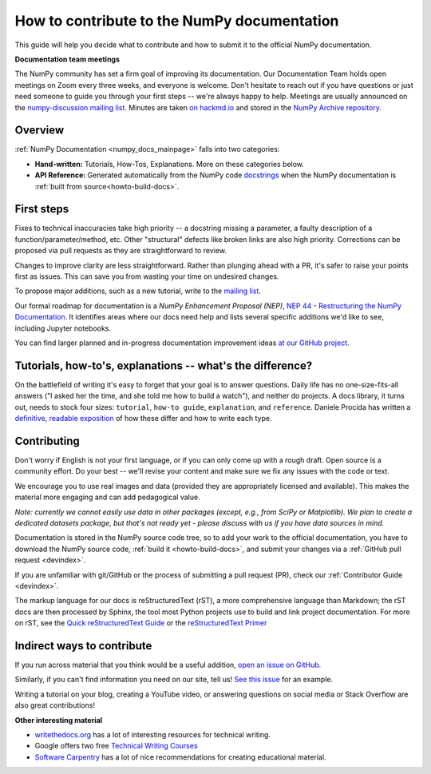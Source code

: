 .. _howto-docs:

############################################
How to contribute to the NumPy documentation
############################################

This guide will help you decide what to contribute and how to submit it to the
official NumPy documentation.


**Documentation team meetings**

The NumPy community has set a firm goal of improving its documentation. Our
Documentation Team holds open meetings on Zoom every three weeks, and everyone
is welcome. Don't hesitate to reach out if you have questions or just need
someone to guide you through your first steps -- we're always happy to help.
Meetings are usually announced on the `numpy-discussion mailing list
<https://mail.python.org/mailman/listinfo/numpy-discussion>`__. Minutes are
taken `on hackmd.io <https://hackmd.io/oB_boakvRqKR-_2jRV-Qjg>`__ and stored
in the `NumPy Archive repository <https://github.com/numpy/archive>`__.

Overview
------------------------
:ref:`NumPy Documentation <numpy_docs_mainpage>` falls into two categories:

- **Hand-written:** Tutorials, How-Tos, Explanations. More on these categories below.

- **API Reference:** Generated automatically from the NumPy
  code `docstrings <https://www.python.org/dev/peps/pep-0257/>`__ when the
  NumPy documentation is :ref:`built from source<howto-build-docs>`.

First steps
--------------------

Fixes to technical inaccuracies take high priority -- a
docstring missing a parameter, a faulty description of a
function/parameter/method, etc. Other "structural" defects like broken links are
also high priority. Corrections can be proposed via pull requests as they are
straightforward to review.

Changes to improve clarity are less straightforward. Rather than plunging
ahead with a PR, it's safer to raise your points first as issues. This can
save you from wasting your time on undesired changes.

To propose major additions, such as a new tutorial, write to the `mailing list
<https://mail.python.org/mailman/listinfo/numpy-discussion>`__.

Our formal roadmap for documentation is a *NumPy Enhancement
Proposal (NEP)*,
`NEP 44 - Restructuring the NumPy Documentation
<https://www.numpy.org/neps/nep-0044-restructuring-numpy-docs>`__.
It identifies areas where our docs need help and lists several specific
additions we'd like to see, including Jupyter notebooks.

You can find larger planned and in-progress documentation improvement ideas `at
our GitHub project <https://github.com/orgs/numpy/projects/2>`__.

.. _tutorials_howtos_explanations:

Tutorials, how-to's, explanations -- what's the difference?
------------------------------------------------------------

On the battlefield of writing it's easy to forget that your goal is to
answer questions. Daily life has no one-size-fits-all answers ("I asked her
the time, and she told me how to build a watch"), and neither do projects. A
docs library, it turns out, needs to stock four sizes: ``tutorial``,
``how-to guide``, ``explanation``, and ``reference``. Daniele Procida has
written a `definitive, readable exposition
<https://documentation.divio.com/>`__ of how these differ and how to write
each type.

Contributing
------------

Don't worry if English is not your first language, or if you can only come up
with a rough draft. Open source is a community effort. Do your best -- we'll revise
your content and make sure we fix any issues with the code or text.

We encourage you to use real images and data (provided they are appropriately
licensed and available). This makes the material more engaging and can add
pedagogical value.

*Note: currently we cannot easily use data in other packages (except, e.g., from
SciPy or Matplotlib). We plan to create a dedicated datasets package, but that's
not ready yet - please discuss with us if you have data sources in mind.*

Documentation is stored in the NumPy source code tree, so to add your work to
the official documentation, you have to download the NumPy source code,
:ref:`build it <howto-build-docs>`, and submit your changes via a
:ref:`GitHub pull request <devindex>`.

If you are unfamiliar with git/GitHub or the process of submitting a pull
request (PR), check our :ref:`Contributor Guide <devindex>`.

The markup language for our docs is reStructuredText (rST), a more
comprehensive language than Markdown; the rST docs are then processed by Sphinx,
the tool most Python projects use to build and link project documentation. For
more on rST, see the `Quick reStructuredText Guide
<https://docutils.sourceforge.io/docs/user/rst/quickref.html>`__ or the
`reStructuredText Primer
<http://www.sphinx-doc.org/en/stable/usage/restructuredtext/basics.html>`__


Indirect ways to contribute
----------------------------

If you run across material that you think would be a useful addition,
`open an issue on GitHub
<https://github.com/numpy/numpy/issues>`__.

Similarly, if you can't find information you need on our site,
tell us!
`See this issue <https://github.com/numpy/numpy/issues/15760>`__
for an example.

Writing a tutorial on your blog, creating a YouTube video, or answering
questions on social media or Stack Overflow are also great contributions!


**Other interesting material**

- `writethedocs.org <https://www.writethedocs.org/>`__ has a lot of interesting
  resources for technical writing.
- Google offers two free `Technical Writing Courses
  <https://developers.google.com/tech-writing>`__
- `Software Carpentry <https://software-carpentry.org/software>`__ has a lot of
  nice recommendations for creating educational material.
